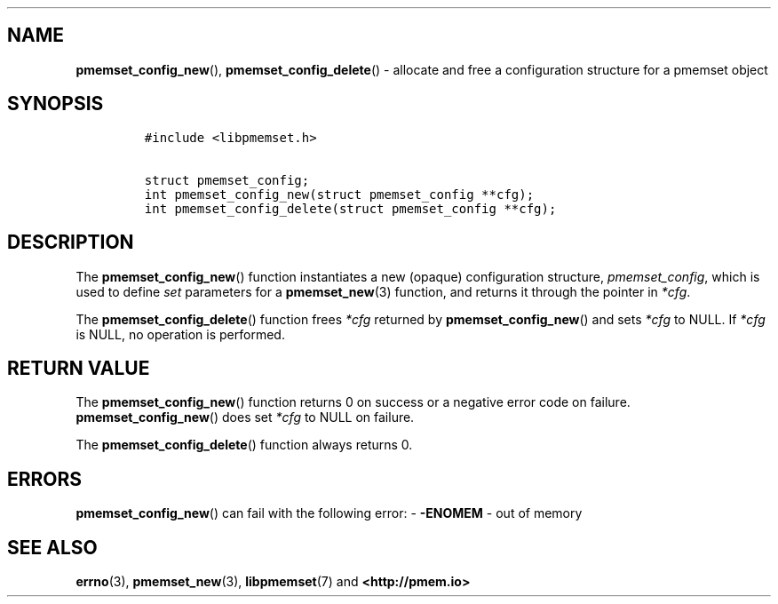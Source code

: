 .\" Automatically generated by Pandoc 1.19.2.4
.\"
.TH "" "" "2022-08-10" "PMDK - " "PMDK Programmer's Manual"
.hy
.\" SPDX-License-Identifier: BSD-3-Clause
.\" Copyright 2020, Intel Corporation
.SH NAME
.PP
\f[B]pmemset_config_new\f[](), \f[B]pmemset_config_delete\f[]() \-
allocate and free a configuration structure for a pmemset object
.SH SYNOPSIS
.IP
.nf
\f[C]
#include\ <libpmemset.h>

struct\ pmemset_config;
int\ pmemset_config_new(struct\ pmemset_config\ **cfg);
int\ pmemset_config_delete(struct\ pmemset_config\ **cfg);
\f[]
.fi
.SH DESCRIPTION
.PP
The \f[B]pmemset_config_new\f[]() function instantiates a new (opaque)
configuration structure, \f[I]pmemset_config\f[], which is used to
define \f[I]set\f[] parameters for a \f[B]pmemset_new\f[](3) function,
and returns it through the pointer in \f[I]*cfg\f[].
.PP
The \f[B]pmemset_config_delete\f[]() function frees \f[I]*cfg\f[]
returned by \f[B]pmemset_config_new\f[]() and sets \f[I]*cfg\f[] to
NULL.
If \f[I]*cfg\f[] is NULL, no operation is performed.
.SH RETURN VALUE
.PP
The \f[B]pmemset_config_new\f[]() function returns 0 on success or a
negative error code on failure.
\f[B]pmemset_config_new\f[]() does set \f[I]*cfg\f[] to NULL on failure.
.PP
The \f[B]pmemset_config_delete\f[]() function always returns 0.
.SH ERRORS
.PP
\f[B]pmemset_config_new\f[]() can fail with the following error: \-
\f[B]\-ENOMEM\f[] \- out of memory
.SH SEE ALSO
.PP
\f[B]errno\f[](3), \f[B]pmemset_new\f[](3), \f[B]libpmemset\f[](7) and
\f[B]<http://pmem.io>\f[]
